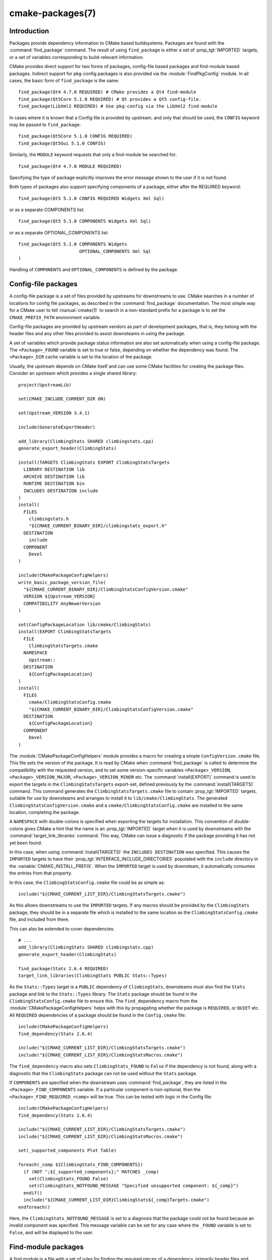 .. cmake-manual-description: CMake Packages Reference

cmake-packages(7)
*****************

.. only:: html or latex

   .. contents::

Introduction
============

Packages provide dependency information to CMake based buildsystems.  Packages
are found with the :command:`find_package` command.  The result of
using ``find_package`` is either a set of :prop_tgt:`IMPORTED` targets, or
a set of variables corresponding to build-relevant information.

CMake provides direct support for two forms of packages, config-file based
packages and find-module based packages.  Indirect support for pkg-config
packages is also provided via the :module:`FindPkgConfig` module.  In all
cases, the basic form of ``find_package`` is the same::

  find_package(Qt4 4.7.0 REQUIRED) # CMake provides a Qt4 find-module
  find_package(Qt5Core 5.1.0 REQUIRED) # Qt provides a Qt5 config-file.
  find_package(LibXml2 REQUIRED) # Use pkg-config via the LibXml2 find-module

In cases where it is known that a Config file is provided by upstream, and only
that should be used, the ``CONFIG`` keyword may be passed to ``find_package``::

  find_package(Qt5Core 5.1.0 CONFIG REQUIRED)
  find_package(Qt5Gui 5.1.0 CONFIG)

Similarly, the ``MODULE`` keyword requests that only a find-module be searched
for::

  find_package(Qt4 4.7.0 MODULE REQUIRED)

Specifying the type of package explicitly improves the error message shown to
the user if it is not found.

Both types of packages also support specifying components of a package, either
after the REQUIRED keyword::

  find_package(Qt5 5.1.0 CONFIG REQUIRED Widgets Xml Sql)

or as a separate COMPONENTS list::

  find_package(Qt5 5.1.0 COMPONENTS Widgets Xml Sql)

or as a separate OPTIONAL_COMPONENTS list::

  find_package(Qt5 5.1.0 COMPONENTS Widgets
                         OPTIONAL_COMPONENTS Xml Sql
  )

Handling of ``COMPONENTS`` and ``OPTIONAL_COMPONENTS`` is defined by the
package.

Config-file packages
====================

A config-file package is a set of files provided by upstreams for downstreams
to use. CMake searches in a number of locations for config file packages, as
described in the :command:`find_package` documentation.  The most simple way for
a CMake user to tell :manual:`cmake(1)` to search in a non-standard prefix for
a package is to set the ``CMAKE_PREFIX_PATH`` environment variable.

Config-file packages are provided by upstream vendors as part of development
packages, that is, they belong with the header files and any other files
provided to assist downsteams in using the package.

A set of variables which provide package status information are also set
automatically when using a config-file package.  The ``<Package>_FOUND``
variable is set to true or false, depending on whether the dependency was
found.  The ``<Package>_DIR`` cache variable is set to the location of the
package.

Usually, the upstream depends on CMake itself and can use some CMake facilities
for creating the package files. Consider an upstream which provides a single
shared library::

  project(UpstreamLib)

  set(CMAKE_INCLUDE_CURRENT_DIR ON)

  set(Upstream_VERSION 3.4.1)

  include(GenerateExportHeader)

  add_library(ClimbingStats SHARED climbingstats.cpp)
  generate_export_header(ClimbingStats)

  install(TARGETS ClimbingStats EXPORT ClimbingStatsTargets
    LIBRARY DESTINATION lib
    ARCHIVE DESTINATION lib
    RUNTIME DESTINATION bin
    INCLUDES DESTINATION include
  )
  install(
    FILES
      climbingstats.h
      "${CMAKE_CURRENT_BINARY_DIR}/climbingstats_export.h"
    DESTINATION
      include
    COMPONENT
      Devel
  )

  include(CMakePackageConfigHelpers)
  write_basic_package_version_file(
    "${CMAKE_CURRENT_BINARY_DIR}/ClimbingStatsConfigVersion.cmake"
    VERSION ${Upstream_VERSION}
    COMPATIBILITY AnyNewerVersion
  )

  set(ConfigPackageLocation lib/cmake/ClimbingStats)
  install(EXPORT ClimbingStatsTargets
    FILE
      ClimbingStatsTargets.cmake
    NAMESPACE
      Upstream::
    DESTINATION
      ${ConfigPackageLocation}
  )
  install(
    FILES
      cmake/ClimbingStatsConfig.cmake
      "${CMAKE_CURRENT_BINARY_DIR}/ClimbingStatsConfigVersion.cmake"
    DESTINATION
      ${ConfigPackageLocation}
    COMPONENT
      Devel
  )

The :module:`CMakePackageConfigHelpers` module provides a macro for creating
a simple ``ConfigVersion.cmake`` file.  This file sets the version of the
package.  It is read by CMake when :command:`find_package` is called to
determine the compatibility with the requested version, and to set some
version-specific variables ``<Package>_VERSION``, ``<Package>_VERSION_MAJOR``,
``<Package>_VERSION_MINOR`` etc.  The :command:`install(EXPORT)` command is
used to export the targets in the ``ClimbingStatsTargets`` export-set, defined
previously by the :command:`install(TARGETS)` command. This command generates
the ``ClimbingStatsTargets.cmake`` file to contain :prop_tgt:`IMPORTED`
targets, suitable for use by downsteams and arranges to install it to
``lib/cmake/ClimbingStats``.  The generated ``ClimbingStatsConfigVersion.cmake``
and a ``cmake/ClimbingStatsConfig.cmake`` are installed to the same location,
completing the package.

A ``NAMESPACE`` with double-colons is specified when exporting the targets
for installation.  This convention of double-colons gives CMake a hint that
the name is an :prop_tgt:`IMPORTED` target when it is used by downstreams
with the :command:`target_link_libraries` command.  This way, CMake can
issue a diagnostic if the package providing it has not yet been found.

In this case, when using :command:`install(TARGETS)` the ``INCLUDES DESTINATION``
was specified.  This causes the ``IMPORTED`` targets to have their
:prop_tgt:`INTERFACE_INCLUDE_DIRECTORIES` populated with the ``include``
directory in the :variable:`CMAKE_INSTALL_PREFIX`.  When the ``IMPORTED``
target is used by downsteam, it automatically consumes the entries from
that property.

In this case, the ``ClimbingStatsConfig.cmake`` file could be as simple as::

  include("${CMAKE_CURRENT_LIST_DIR}/ClimbingStatsTargets.cmake")

As this allows downstreams to use the ``IMPORTED`` targets.  If any macros
should be provided by the ``ClimbingStats`` package, they should
be in a separate file which is installed to the same location as the
``ClimbingStatsConfig.cmake`` file, and included from there.

This can also be extended to cover dependencies::

  # ...
  add_library(ClimbingStats SHARED climbingstats.cpp)
  generate_export_header(ClimbingStats)

  find_package(Stats 2.6.4 REQUIRED)
  target_link_libraries(ClimbingStats PUBLIC Stats::Types)

As the ``Stats::Types`` target is a ``PUBLIC`` dependency of ``ClimbingStats``,
downsteams must also find the ``Stats`` package and link to the ``Stats::Types``
library.  The ``Stats`` package should be found in the ``ClimbingStatsConfig.cmake``
file to ensure this.  The ``find_dependency`` macro from the
:module:`CMakePackageConfigHelpers` helps with this by propagating
whether the package is ``REQUIRED``, or ``QUIET`` etc.  All ``REQUIRED``
dependencies of a package should be found in the ``Config.cmake`` file::

  include(CMakePackageConfigHelpers)
  find_dependency(Stats 2.6.4)

  include("${CMAKE_CURRENT_LIST_DIR}/ClimbingStatsTargets.cmake")
  include("${CMAKE_CURRENT_LIST_DIR}/ClimbingStatsMacros.cmake")

The ``find_dependency`` macro also sets ``ClimbingStats_FOUND`` to ``False`` if
the dependency is not found, along with a diagnostic that the ``ClimbingStats``
package can not be used without the ``Stats`` package.

If ``COMPONENTS`` are specified when the downstream uses :command:`find_package`,
they are listed in the ``<Package>_FIND_COMPONENTS`` variable. If a particular
component is non-optional, then the ``<Package>_FIND_REQUIRED_<comp>`` will
be true. This can be tested with logic in the Config file::

  include(CMakePackageConfigHelpers)
  find_dependency(Stats 2.6.4)

  include("${CMAKE_CURRENT_LIST_DIR}/ClimbingStatsTargets.cmake")
  include("${CMAKE_CURRENT_LIST_DIR}/ClimbingStatsMacros.cmake")

  set(_supported_components Plot Table)

  foreach(_comp ${ClimbingStats_FIND_COMPONENTS})
    if (NOT ";${_supported_components};" MATCHES _comp)
      set(ClimbingStats_FOUND False)
      set(ClimbingStats_NOTFOUND_MESSAGE "Specified unsupported component: ${_comp}")
    endif()
    include("${CMAKE_CURRENT_LIST_DIR}ClimbingStats${_comp}Targets.cmake")
  endforeach()

Here, the ``ClimbingStats_NOTFOUND_MESSAGE`` is set to a diagnosis that the package
could not be found because an invalid component was specified.  This message
variable can be set for any case where the ``_FOUND`` variable is set to ``False``,
and will be displayed to the user.

Find-module packages
====================

A find module is a file with a set of rules for finding the required pieces of
a dependency, primarily header files and libraries.  Typically, a find module
is needed when the upstream is not built with CMake, or is not CMake-aware
enough to otherwise provide a config-file package.  Unlike a config-file, it
is not shipped with upstream, but is used by downstream to find the files by
guessing locations of files with platform-specific hints.

Unlike the case of an upstream-provided config-file, no single point of
reference identifies the package as being found, so the ``<Package>_FOUND``
variable is not automatically set.  Similarly there is no ``<Package>_DIR``
variable, but each of the artifacts such as library locations and header file
locations provide a separate cache variable.

A find module may look something like::

  find_path(Pike_INCLUDE_DIR pike.h
    /usr/include/pike
    /usr/local/include/pike
  )

  find_library(PikeCore_LIBRARY
    NAMES pike-core pike-core7.4
  )
  find_library(PikeStream_LIBRARY
    NAMES pike-stream pike-stream7.4
  )

  mark_as_advanced(
    PikeCore_LIBRARY
    PikeStream_LIBRARY
    Pike_INCLUDE_DIR
  )
  set(PikeCore_LIBRARIES ${PikeCore_LIBRARY})
  set(PikeStream_LIBRARIES ${PikeStream_LIBRARY} ${PikeCore_LIBRARIES})
  set(Pike_LIBRARIES ${PikeCore_LIBRARIES} ${PikeStream_LIBRARIES})
  set(Pike_INCLUDE_DIRS ${Pike_INCLUDE_DIR})

  include(FindPackageHandleStandardArgs)
  find_package_handle_standard_args(Pike
    FOUND_VAR Pike_FOUND
    REQUIRED_VARS Pike_LIBRARIES Pike_INCLUDE_DIRS
  )

In this case, the :command:`find_path` command is used to try to find
the ``pike.h`` file and store the result in ``Pike_INCLUDE_DIR``. Similarly
the :command:`find_library` command is used to try to find the ``pike-core``
library with two possible names.  The result is stored as ``PikeCore_LIBRARY``,
and all cache variables are marked as advanced to hide them from the user.

After the files are found, normal variables are set.  These variables are for
use in the CMakeLists.txt.  For example::

  find_package(Pike)
  if (Pike_FOUND)
    target_include_directories(user PRIVATE ${Pike_INCLUDE_DIRS})
    target_link_libraries(user PRIVATE ${Pike_LIBRARIES})
  endif()

The non-plural variables are for cache-use only, and they should list all
dependencies of the found libraries or headers too.

The author of a find-module may alternatively choose to create an
:prop_tgt:`IMPORTED` target for the found libraries::

  find_path(Pike_INCLUDE_DIR pike.h
    /usr/include/pike
    /usr/local/include/pike
  )

  find_library(PikeCore_LIBRARY
    NAMES pike-core pike-core7.4
  )
  find_library(PikeStream_LIBRARY
    NAMES pike-stream pike-stream7.4
  )

  mark_as_advanced(
    PikeCore_LIBRARY
    PikeStream_LIBRARY
    Pike_INCLUDE_DIR
  )

  include(FindPackageHandleStandardArgs)
  find_package_handle_standard_args(Pike
    FOUND_VAR Pike_FOUND
    REQUIRED_VARS Pike_LIBRARIES Pike_INCLUDE_DIRS
  )

  add_library(Pike::Core SHARED IMPORTED)
  set_property(TARGET Pike::Core
    PROPERTY IMPORTED_LOCATION ${PikeCore_LIBRARY}
  )
  set_property(TARGET Pike::Core
    PROPERTY INTERFACE_INCLUDE_DIRECTORIES
      ${Pike_INCLUDE_DIR}
  )
  add_library(Pike::Stream SHARED IMPORTED)
  set_property(TARGET Pike::Stream
    PROPERTY IMPORTED_LOCATION ${PikeStream_LIBRARY}
  )
  set_property(TARGET Pike::Stream
    PROPERTY INTERFACE_LINK_LIBRARIES
      Pike::Core
  )

This way, downstreams can simply use :command:`target_link_libraries` and take
advantage of the usage-requirement specifications encoded in the ``IMPORTED``
targets::

  find_package(Pike REQUIRED)
  target_link_libraries(user PRIVATE Pike::Core)
